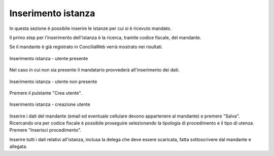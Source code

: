 Inserimento istanza
===================

In questa sezione è possibile inserire le istanze per cui si è ricevuto mandato.

Il primo step per l'inserimento dell'istanza è la ricerca, tramite codice fiscale, del mandante.

Se il mandante è già registrato in ConciliaWeb verrà mostrato nei risultati.

.. figure:: /media/insistanza_utente.png
   :align: center
   :name: insistanza-utente
   :alt: Inserimento istanza utente presente

   Inserimento istanza - utente presente

Nel caso in cui non sia presente il mandatario provvederà all'inserimento dei dati.

.. figure:: /media/insistanza_noutente.png
   :align: center
   :name: insistanza-noutente
   :alt: Inserimento istanza utente non presente

   Inserimento istanza - utente non presente

Premere il pulstante "Crea utente".

.. figure:: /media/insistanza_creautente.png
   :align: center
   :name: insistanza-creautente
   :alt: Inserimento istanza creazione utente

   Inserimento istanza - creazione utente

Inserire i dati del mandante (email ed eventuale cellulare devono appartenere al mandante) e premere "Salva".
Ricercando ora per codice fiscale è possibile proseguire selezionando la tipologia di procedimento e il tipo di utenza. Premere "Inserisci procedimento".

Inserire tutti i dati relativi all'istanza, inclusa la delega che deve essere scaricata, fatta sottoscrivere dal mandante e allegata.

